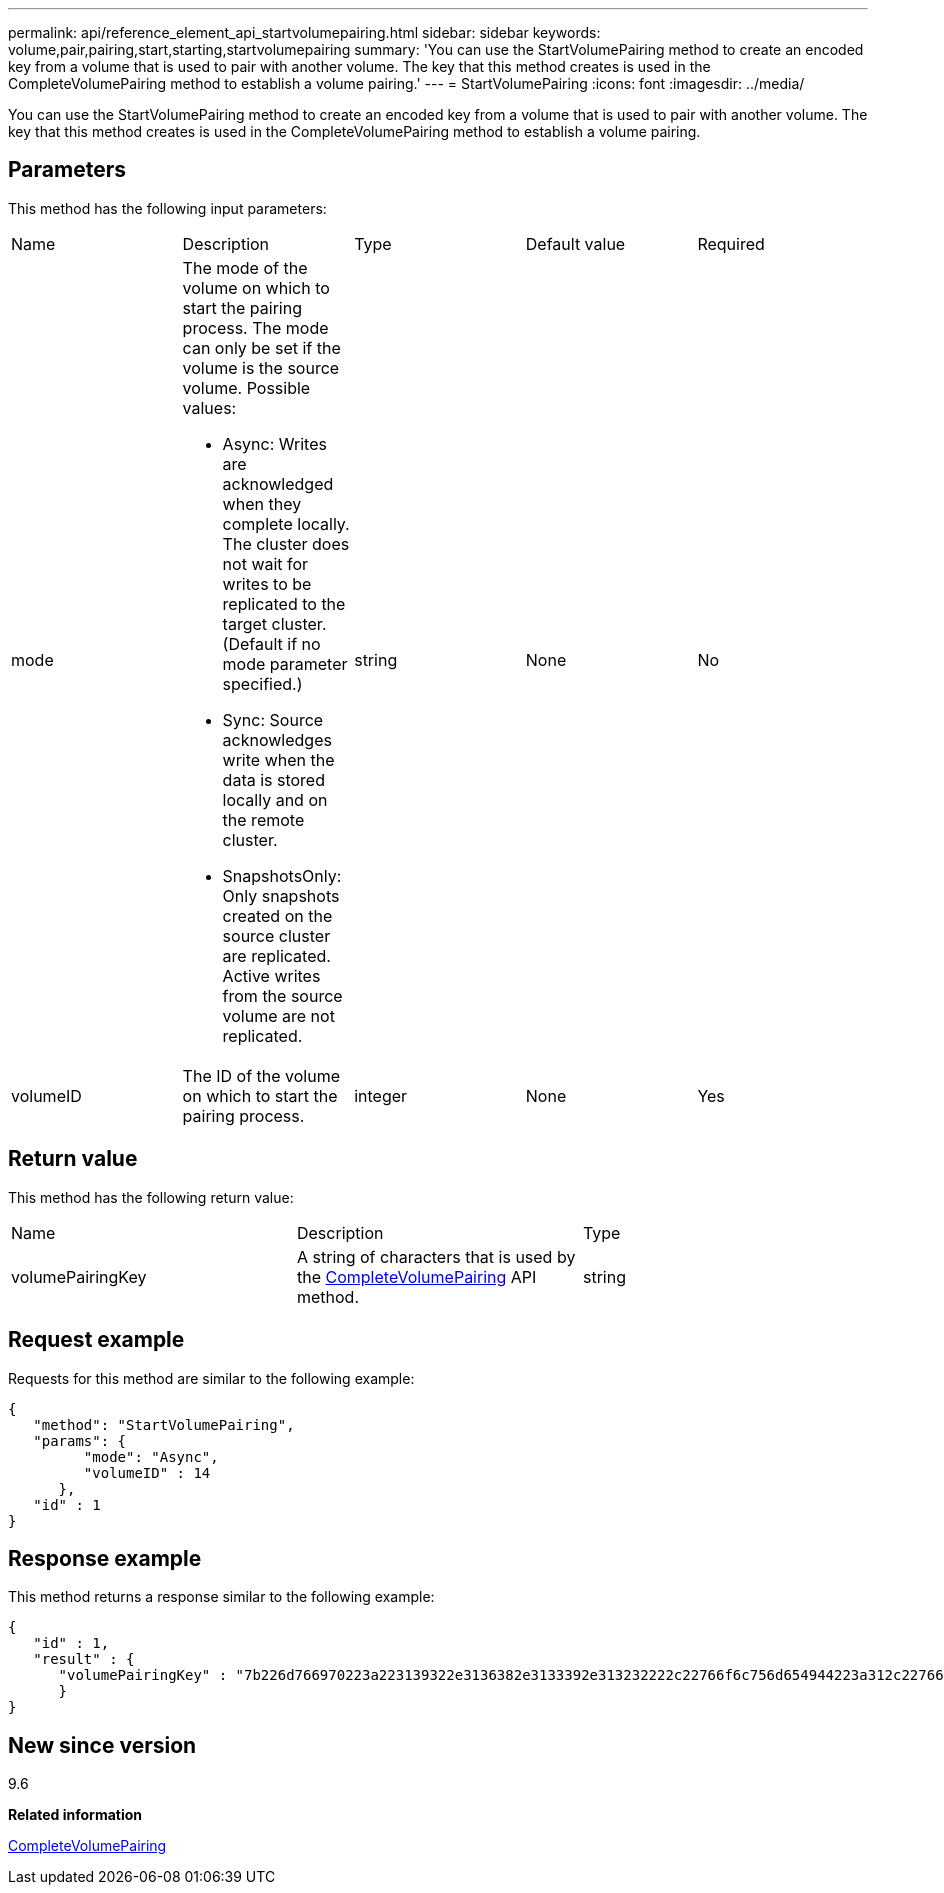 ---
permalink: api/reference_element_api_startvolumepairing.html
sidebar: sidebar
keywords: volume,pair,pairing,start,starting,startvolumepairing
summary: 'You can use the StartVolumePairing method to create an encoded key from a volume that is used to pair with another volume. The key that this method creates is used in the CompleteVolumePairing method to establish a volume pairing.'
---
= StartVolumePairing
:icons: font
:imagesdir: ../media/

[.lead]
You can use the StartVolumePairing method to create an encoded key from a volume that is used to pair with another volume. The key that this method creates is used in the CompleteVolumePairing method to establish a volume pairing.

== Parameters

This method has the following input parameters:

|===
| Name| Description| Type| Default value| Required
a|
mode
a|
The mode of the volume on which to start the pairing process. The mode can only be set if the volume is the source volume. Possible values:

* Async: Writes are acknowledged when they complete locally. The cluster does not wait for writes to be replicated to the target cluster. (Default if no mode parameter specified.)
* Sync: Source acknowledges write when the data is stored locally and on the remote cluster.
* SnapshotsOnly: Only snapshots created on the source cluster are replicated. Active writes from the source volume are not replicated.

a|
string
a|
None
a|
No
a|
volumeID
a|
The ID of the volume on which to start the pairing process.
a|
integer
a|
None
a|
Yes
|===

== Return value

This method has the following return value:

|===
| Name| Description| Type
a|
volumePairingKey
a|
A string of characters that is used by the xref:reference_element_api_completevolumepairing.adoc[CompleteVolumePairing] API method.
a|
string
|===

== Request example

Requests for this method are similar to the following example:

----
{
   "method": "StartVolumePairing",
   "params": {
         "mode": "Async",
	 "volumeID" : 14
      },
   "id" : 1
}
----

== Response example

This method returns a response similar to the following example:

----
{
   "id" : 1,
   "result" : {
      "volumePairingKey" : "7b226d766970223a223139322e3136382e3133392e313232222c22766f6c756d654944223a312c22766f6c756d654e616d65223a2254657374222c22766f6c756d655061697255554944223a2236393632346663622d323032652d343332352d613536392d656339633635356337623561227d"
      }
}
----

== New since version

9.6

*Related information*

xref:reference_element_api_completevolumepairing.adoc[CompleteVolumePairing]
